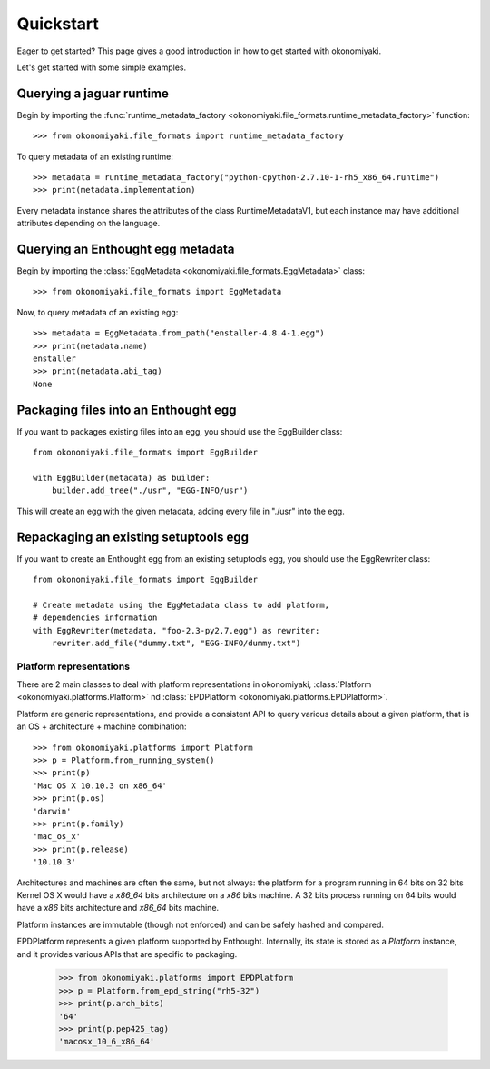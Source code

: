 .. _quickstart:

Quickstart
==========

Eager to get started? This page gives a good introduction in how to get
started with okonomiyaki.

Let's get started with some simple examples.

Querying a jaguar runtime
~~~~~~~~~~~~~~~~~~~~~~~~~

.. module:: okonomiyaki.file_formats

Begin by importing the :func:`runtime_metadata_factory
<okonomiyaki.file_formats.runtime_metadata_factory>` function::

    >>> from okonomiyaki.file_formats import runtime_metadata_factory

To query metadata of an existing runtime::

    >>> metadata = runtime_metadata_factory("python-cpython-2.7.10-1-rh5_x86_64.runtime")
    >>> print(metadata.implementation)

Every metadata instance shares the attributes of the class RuntimeMetadataV1,
but each instance may have additional attributes depending on the language.

Querying an Enthought egg metadata
~~~~~~~~~~~~~~~~~~~~~~~~~~~~~~~~~~

Begin by importing the :class:`EggMetadata
<okonomiyaki.file_formats.EggMetadata>` class::

    >>> from okonomiyaki.file_formats import EggMetadata

Now, to query metadata of an existing egg::

    >>> metadata = EggMetadata.from_path("enstaller-4.8.4-1.egg")
    >>> print(metadata.name)
    enstaller
    >>> print(metadata.abi_tag)
    None


Packaging files into an Enthought egg
~~~~~~~~~~~~~~~~~~~~~~~~~~~~~~~~~~~~~

If you want to packages existing files into an egg, you should use the
EggBuilder class::

    from okonomiyaki.file_formats import EggBuilder

    with EggBuilder(metadata) as builder:
        builder.add_tree("./usr", "EGG-INFO/usr")

This will create an egg with the given metadata, adding every file in
"./usr" into the egg.

Repackaging an existing setuptools egg
~~~~~~~~~~~~~~~~~~~~~~~~~~~~~~~~~~~~~~

If you want to create an Enthought egg from an existing setuptools egg,
you should use the EggRewriter class::

    from okonomiyaki.file_formats import EggBuilder

    # Create metadata using the EggMetadata class to add platform,
    # dependencies information
    with EggRewriter(metadata, "foo-2.3-py2.7.egg") as rewriter:
        rewriter.add_file("dummy.txt", "EGG-INFO/dummy.txt")

Platform representations
------------------------

.. module:: okonomiyaki.platforms

There are 2 main classes to deal with platform representations in
okonomiyaki, :class:`Platform <okonomiyaki.platforms.Platform>`
nd :class:`EPDPlatform <okonomiyaki.platforms.EPDPlatform>`.

Platform are generic representations, and provide a consistent API to
query various details about a given platform, that is an OS + architecture
+ machine combination::

    >>> from okonomiyaki.platforms import Platform
    >>> p = Platform.from_running_system()
    >>> print(p)
    'Mac OS X 10.10.3 on x86_64'
    >>> print(p.os)
    'darwin'
    >>> print(p.family)
    'mac_os_x'
    >>> print(p.release)
    '10.10.3'

Architectures and machines are often the same, but not always: the
platform for a program running in 64 bits on 32 bits Kernel OS X would
have a `x86_64` bits architecture on a `x86` bits machine. A 32 bits
process running on 64 bits would have a `x86` bits architecture and
`x86_64` bits machine.

Platform instances are immutable (though not enforced) and can be safely
hashed and compared.

EPDPlatform represents a given platform supported by Enthought.
Internally, its state is stored as a `Platform` instance, and it provides
various APIs that are specific to packaging.

    >>> from okonomiyaki.platforms import EPDPlatform
    >>> p = Platform.from_epd_string("rh5-32")
    >>> print(p.arch_bits)
    '64'
    >>> print(p.pep425_tag)
    'macosx_10_6_x86_64'
